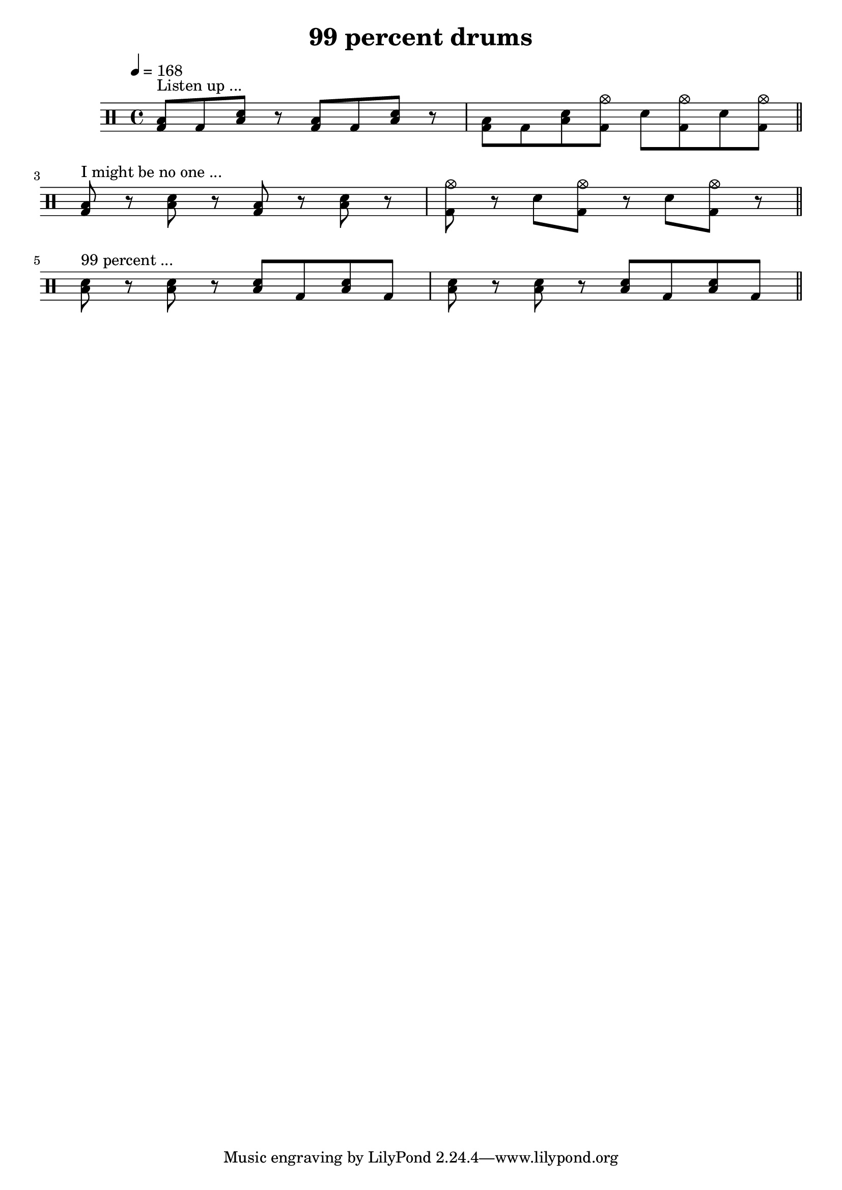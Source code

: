 \version "2.14.0"

\header {
  title = "99 percent drums"
  
}

\layout {
  \context {
    \Voice
    
  }
}

drum = \drums { 
  \tempo 4 = 168 
    
  <toml bd>8^\markup "Listen up ..." bd <toml sn> r <toml bd> bd <toml sn> r 
  <toml bd>8 bd <toml sn> <bd cymc> sn <bd cymc> sn <bd cymc> \bar "||"  \break
  
  <toml bd>8^\markup "I might be no one ..." r <toml sn> r <toml bd>8 r <toml sn> r 
  <cymc bd>8 r sn <cymc bd> r sn <cymc bd> r \bar "||" \break
  
  <toml sn>8^\markup "99 percent ..." r <toml sn>8 r <toml sn>8 bd <toml sn>8 bd 
  <toml sn>8 r <toml sn>8 r <toml sn>8 bd <toml sn>8 bd \bar "||" \break
  
  
  
}

trackA = <<

  \clef percussion

  \context Voice = drum \drum
%  \context Voice = voiceB \trackAchannelB
%  \context Voice = voiceC \trackAchannelBvoiceB
>>


\score {
  <<
    \drum
  >>
  \layout {}
  \midi {}
}
